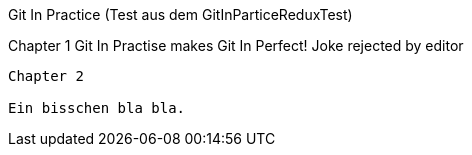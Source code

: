 Git In Practice (Test aus dem GitInParticeReduxTest)

Chapter 1
Git In Practise makes Git In Perfect!
 Joke rejected by editor

----------------------------------------

Chapter 2

Ein bisschen bla bla.
